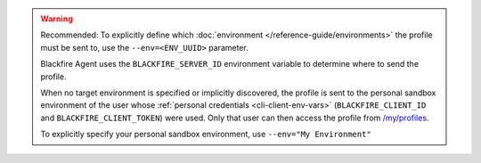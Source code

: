 .. warning::
    Recommended: To explicitly define which
    :doc:`environment </reference-guide/environments>` the profile must be sent
    to, use the ``--env=<ENV_UUID>`` parameter.

    Blackfire Agent uses the ``BLACKFIRE_SERVER_ID`` environment variable to
    determine where to send the profile.

    When no target environment is specified or implicitly discovered, the profile
    is sent to the personal sandbox environment of the user whose
    :ref:`personal credentials <cli-client-env-vars>` (``BLACKFIRE_CLIENT_ID``
    and ``BLACKFIRE_CLIENT_TOKEN``) were used. Only that user can then access
    the profile from `/my/profiles </my/profiles>`_.

    To explicitly specify your personal sandbox environment, use
    ``--env="My Environment"``
